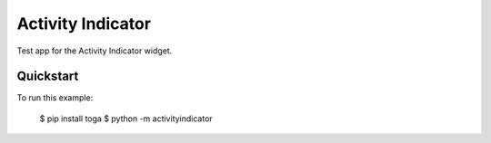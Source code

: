 Activity Indicator
==================

Test app for the Activity Indicator widget.

Quickstart
~~~~~~~~~~

To run this example:

    $ pip install toga
    $ python -m activityindicator
